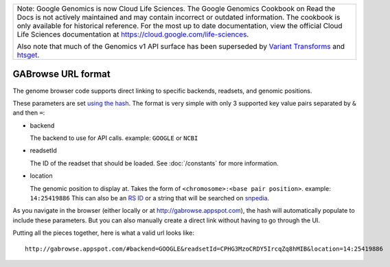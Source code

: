 +--------------------------------------------------------------------------------------------------------------+
| Note: Google Genomics is now Cloud Life Sciences.                                                            |       
| The Google Genomics Cookbook on Read the Docs is not actively                                                |
| maintained and may contain incorrect or outdated information.                                                |
| The cookbook is only available for historical reference. For                                                 |
| the most up to date documentation, view the official Cloud                                                   |
| Life Sciences documentation at https://cloud.google.com/life-sciences.                                       |
|                                                                                                              |
| Also note that much of the Genomics v1 API surface has been                                                  |
| superseded by `Variant Transforms <https://cloud.google.com/life-sciences/docs/how-tos/variant-transforms>`_ |
| and `htsget <https://cloud.google.com/life-sciences/docs/how-tos/reading-data-htsget>`_.                     |
+--------------------------------------------------------------------------------------------------------------+
GABrowse URL format
-------------------

The genome browser code supports direct linking to specific backends, readsets, and genomic positions.

These parameters are set `using the hash <http://blog.mgm-tp.com/2011/10/must-know-url-hashtechniques-for-ajax-applications/>`_. 
The format is very simple with only 3 supported key value pairs separated by ``&`` and then ``=``:

* backend

  The backend to use for API calls. example: ``GOOGLE`` or ``NCBI``
  
* readsetId

  The ID of the readset that should be loaded. See :doc:`/constants` for more information. 

* location

  The genomic position to display at. Takes the form of ``<chromosome>:<base pair position>``. example: ``14:25419886``
  This can also be an `RS ID <https://customercare.23andme.com/entries/21263638-What-are-all-the-rs-numbers-rsids->`_ 
  or a string that will be searched on `snpedia <http://www.snpedia.com/index.php/SNPedia>`_.
  
As you navigate in the browser (either locally or at http://gabrowse.appspot.com), 
the hash will automatically populate to include these parameters. 
But you can also manually create a direct link without having to go through the UI.

Putting all the pieces together, here is what a valid url looks like::

  http://gabrowse.appspot.com/#backend=GOOGLE&readsetId=CPHG3MzoCRDY5IrcqZq8hMIB&location=14:25419886
